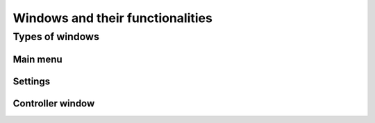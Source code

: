 Windows and their functionalities
===================================

Types of windows
********

Main menu
--------

Settings
--------

Controller window
--------